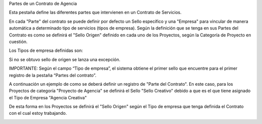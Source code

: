 .. |Pestaña Partes del Contrato| image:: resource/pestaña-partes-del-contrato.png
.. |Sello Origen Cabezal Proyecto| image:: resource/sello-origen-cabezal-proyecto.png
.. |Tipo de Empresa| image:: resource/tipo-de-empresa.png

Partes de un Contrato de Agencia

Esta pestaña define las diferentes partes que intervienen en un Contrato
de Servicios.

En cada "Parte" del contrato se puede definir por defecto un Sello
específico y una "Empresa" para vincular de manera automática a
determinado tipo de servicios (tipos de empresa). Según la definición
que se tenga en sus Partes del Contrato es como se definirá el "Sello
Origen" definido en cada uno de los Proyectos, según la Categoría de
Proyecto en cuestión.

Los Tipos de empresa definidas son:

|Tipo de Empresa|

Si no se obtuvo sello de origen se lanza una excepción.

IMPORTANTE: Según el campo “Tipo de empresa”, el sistema obtiene el
primer sello que encuentre para el primer registro de la pestaña “Partes
del contrato”.

A continuación un ejemplo de como se deberá definir un registro de
"Parte del Contrato". En este caso, para los Proyectos de categoría
"Proyecto de Agencia" se definirá el Sello "Sello Creativo" debido a que
es el que tiene asignado el Tipo de Empresa "Agencia Creativa"

|Pestaña Partes del Contrato|

De esta forma en los Proyectos se definirá el "Sello Origen" según el
Tipo de empresa que tenga definida el Contrato con el cual estoy
trabajando.

|Sello Origen Cabezal Proyecto|